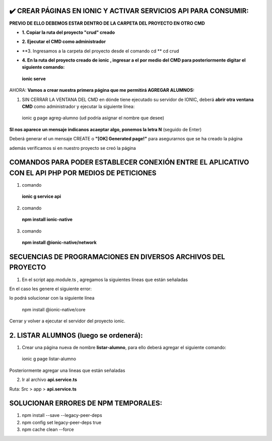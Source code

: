 ✔️​ CREAR PÁGINAS EN IONIC Y ACTIVAR SERVICIOS API PARA CONSUMIR:
===================================================================

**PREVIO DE ELLO DEBEMOS ESTAR DENTRO DE LA CARPETA DEL PROYECTO EN OTRO CMD**

- **1. Copiar la ruta del proyecto "crud" creado**

.. image:: img/ruta_crud_proyecto.png

- **2. Ejecutar el CMD como administrador**

.. image:: img/cmd_administrador.png

- **3. Ingresamos a la carpeta del proyecto desde el comando cd **
  cd crud

.. image:: img/ingresamos_cd_crud.png

- **4. En la ruta del proyecto creado de ionic , ingresar a el por medio del CMD para posteriormente digitar el siguiente comando:**

 **ionic serve**

AHORA: **Vamos a crear nuestra primera página que me permitirá AGREGAR ALUMNOS:**

1. SIN CERRAR LA VENTANA DEL CMD en dónde tiene ejecutado su servidor de IONIC, deberá **abrir otra ventana CMD** como administrador y ejecutar la siguiente línea:

  ionic g page agreg-alumno (ud podría asignar el nombre que desee)

.. image:: img/ingresamos_crud_page.png

**SI nos aparece un mensaje indicanos acaeptar algo, ponemos la letra N** (seguido de Enter)

Deberá generar el un mensaje CREATE o **"[OK] Generated page!"** para asegurarnos que se ha creado la página

.. image:: img/pag_creada.png

además verificamos si en nuestro proyecto se creó la página

.. image:: img/pag_creada_verfi_proyecto.png


COMANDOS PARA PODER ESTABLECER CONEXIÓN ENTRE EL APLICATIVO CON EL API PHP POR MEDIOS DE PETICIONES
====================================================================================================

1. comando

  **ionic g service api**

.. image:: img/ionic-server.png

2. comando

  **npm install ionic-native**

.. image:: img/ionic_native.png

3. comando

  **npm install @ionic-native/network**

.. image:: img/native_network.png


SECUENCIAS DE PROGRAMACIONES EN DIVERSOS ARCHIVOS DEL PROYECTO
=================================================================

1. En el script app.module.ts , agregamos la siguientes líneas que están señaladas

.. image:: img/proyecto_appmodule1.png

.. image:: img/proyecto_appmodule2.png


En el caso les genere el siguiente error:

.. image:: img/error_ionicnative.png

lo podrá solucionar con la siguiente línea

 npm install @ionic-native/core

.. image:: img/sol_error_ionicnative.png

Cerrar y volver a ejecutar el servidor del proyecto ionic.

2. LISTAR ALUMNOS (luego se ordenerá):
==============================================
1. Crear una página nueva de nombre **listar-alumno**, para ello deberá agregar el siguiente comando:

  ionic g page listar-alumno

Posteriormente agregar una lineas que están señaladas

2. Ir al archivo **api.service.ts**

Ruta: Src > app > **api.service.ts**

.. image:: img/apiservice.png

.. image:: img/sol_error_ionicnative.png

.. image:: img/listar-alumnos1.png

.. image:: img/listar-alumnos2.png

.. image:: img/approutingmodule.png

.. image:: img/appcomponentes.png



SOLUCIONAR ERRORES DE NPM TEMPORALES:
==============================================
1. npm install --save --legacy-peer-deps
2. npm config set legacy-peer-deps true
3. npm cache clean --force

